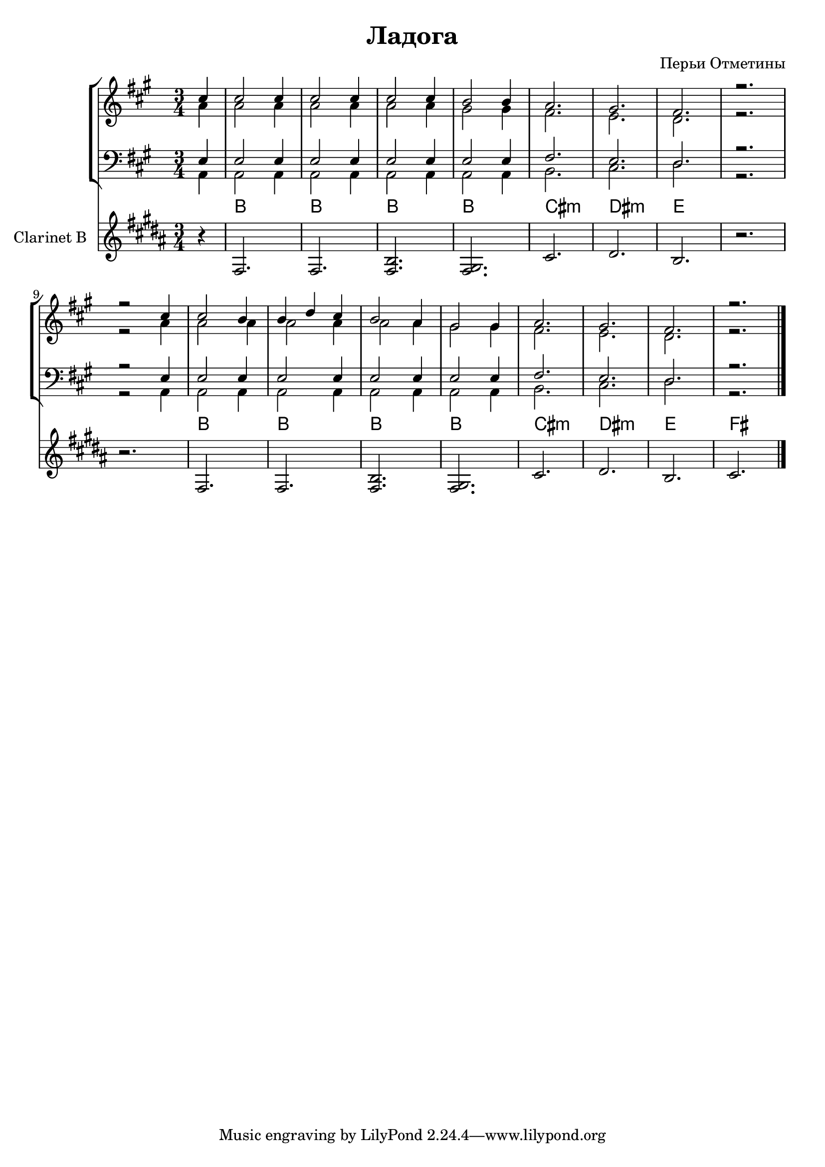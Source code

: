 \version "2.12.2"

\header {
  title = "Ладога"
  composer = "Перьи Отметины"
}

Tenor = \relative c''{
  \partial 4{ d4 |}
  d2 d4 | d2 d4 | d2 d4 |
  c2 c4 | bes2. | a2. | g2. | r2. |
  r2 d'4 | d2 c4 | c4 es d | c2 bes4 | a2 a4 | bes2. | a2. | g2. | r2. \bar "|."
}
Lead = \relative c''{
  \partial 4 {bes4 |}
  bes2 bes4 | bes2 bes4 | bes2 bes4 | 
  a2 a4 | g2. | f2. | es2. | r2. |
  r2 bes'4 | bes2 bes4 | bes2 bes4 | bes2 bes4 | a2 a4 | g2. | f2. | es2. | r2. |
}
Baritone = \relative c{
  \partial 4 {f4 | }
  f2 f4 |f2 f4 |f2 f4 |
  f2 f4 | g2. | f2. | es2. | r2. |
  r2 f4 | f2 f4 | f2 f4 | f2 f4 | f2 f4 | g2. | f2. | es2. | r2. |
}
Bass = \relative c{
  \partial 4 {bes4 |}
  bes2 bes4 | bes2 bes4 | bes2 bes4 | 
  bes2 bes4 | c2. | d2. | es2. | r2. |
  r2 bes4 | bes2 bes4 | bes2 bes4 | bes2 bes4 | bes2 bes4 | c2. | d2. | es2. | r2. |
}

Cl = {
  \relative c{fis2. | fis | <b fis>2. | <gis fis>2. | cis | dis | b2. |}
}

<<
\new StaffGroup <<
  \new Staff{\transpose bes a{
    \clef treble \time 3/4 \key bes \major
    <<{\Tenor}\\{\Lead}>>
  }}
  \new Staff{\transpose bes a{
    \clef bass \time 3/4 \key bes \major
    <<{\Baritone}\\{\Bass}>>
  }}
>>
  \new ChordNames {\chordmode{
    s4
    b2. b b b cis:m dis:m e s
    s
    b2. b b b cis:m dis:m e fis    
  }}
  \new Staff{
    \clef treble \time 3/4 \key b \major
    \set Staff.instrumentName="Clarinet B"
    \partial 4{r4}
    \Cl r2.
    r2. \Cl | cis'2.
  }
>>
